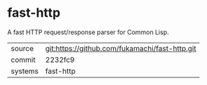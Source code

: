 * fast-http

A fast HTTP request/response parser for Common Lisp.

|---------+------------------------------------------------|
| source  | git:https://github.com/fukamachi/fast-http.git |
| commit  | 2232fc9                                        |
| systems | fast-http                                      |
|---------+------------------------------------------------|
